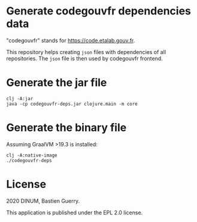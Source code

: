 * Generate codegouvfr dependencies data

"codegouvfr" stands for [[https://code.etalab.gouv.fr]].

This repository helps creating =json= files with dependencies of all
repositories.  The =json= file is then used by codegouvfr frontend.

* Generate the jar file

: clj -A:jar
: java -cp codegouvfr-deps.jar clojure.main -m core

* Generate the binary file

Assuming GraalVM >19.3 is installed:

: clj -A:native-image
: ./codegouvfr-deps

* License

2020 DINUM, Bastien Guerry.

This application is published under the EPL 2.0 license.
